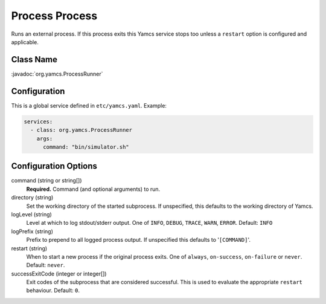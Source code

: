 Process Process
===============

Runs an external process. If this process exits this Yamcs service stops too unless a ``restart`` option is configured and applicable.


Class Name
----------

:javadoc:`org.yamcs.ProcessRunner`


Configuration
-------------

This is a global service defined in ``etc/yamcs.yaml``. Example:

.. code-block:: yaml

    services:
      - class: org.yamcs.ProcessRunner
        args:
          command: "bin/simulator.sh"


Configuration Options
---------------------

command (string or string[])
    **Required.** Command (and optional arguments) to run.

directory (string)
    Set the working directory of the started subprocess. If unspecified, this defaults to the working directory of Yamcs.

logLevel (string)
    Level at which to log stdout/stderr output. One of ``INFO``, ``DEBUG``, ``TRACE``, ``WARN``, ``ERROR``. Default: ``INFO``

logPrefix (string)
    Prefix to prepend to all logged process output. If unspecified this defaults to '``[COMMAND]``'.

restart (string)
    When to start a new process if the original process exits. One of ``always``, ``on-success``, ``on-failure`` or ``never``. Default: ``never``.

successExitCode (integer or integer[])
    Exit codes of the subprocess that are considered successful. This is used to evaluate the appropriate ``restart`` behaviour. Default: ``0``.
